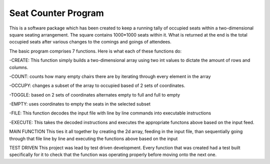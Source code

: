 Seat Counter Program
====================

This is a software package which has been created to keep a running tally of occupied seats
within a two-dimensional square seating arrangement. The square contains 1000*1000 seats within it.
What is returned at the end is the total occupied seats after various changes to the comings and goings of
attendees.

The basic program comprises 7 functions. Here is what each of these functions do:

-CREATE: This function simply builds a two-dimensional array using two int values to dictate the
amount of rows and columns.

-COUNT: counts how many empty chairs there are by iterating through every element in the array

-OCCUPY:  changes a subset of the array to occupied based of 2 sets of coordinates.

-TOGGLE: based on 2 sets of coordinates alternates empty to full and full to empty

-EMPTY: uses coordinates to empty the seats in the selected subset

-FILE: This function decodes the input file with line by line commands into executable instructions

-EXECUTE: This takes the decoded instructions and executes the appropriate functons above based on the input feed.

MAIN FUNCTION
This ties it all together by creating the 2d array, feeding in the input file, than sequentially going through
that file line by line and executing the functions above based on the input

TEST DRIVEN
This project was lead by test driven development. Every function that was created had a test built specifically for it
to check that the function was operating properly before moving onto the next one.
